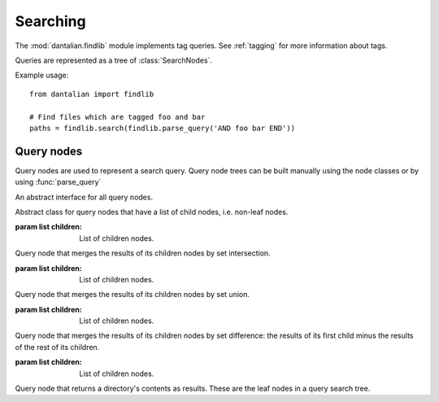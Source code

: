 Searching
=========

.. module:: dantalian.findlib

The :mod:`dantalian.findlib` module implements tag queries.  See :ref:`tagging`
for more information about tags.

Queries are represented as a tree of :class:`SearchNodes`.

Example usage::

  from dantalian import findlib

  # Find files which are tagged foo and bar
  paths = findlib.search(findlib.parse_query('AND foo bar END'))

.. function:: search(search_node)

   Return a list of result paths for a given search query.

.. function:: parse_query(rootpath, query)

   Parse a query string into a query node tree.

   Parent node syntax::

     NODE foo [bar...] END

   where NODE is AND, OR, or MINUS

   Tokens beginning with a backslash are used directly in :class:`DirNode`s.
   Everything else parses to a :class:`DirNode`.

   Tagnames are converted to paths using the given `rootpath`.

   Query strings look like::

     'AND foo bar OR spam eggs END AND \AND \OR \END \\\END END END'

   which parses to::

     AndNode([
        DirNode('foo'),
        DirNode('bar'),
        OrNode([
            DirNode('spam'),
            DirNode('eggs'),
        ]),
        AndNode([
            DirNode('AND'),
            DirNode('OR'),
            DirNode('END'),
            DirNode('\\END'),
        ]),
     ])

Query nodes
-----------

Query nodes are used to represent a search query.  Query node trees can be
built manually using the node classes or by using :func:`parse_query`

.. class:: SearchNode

   An abstract interface for all query nodes.

   .. method:: get_results(self)

      Abstract method.  Returns the results of query represented by the current
      node.

      :returns: A dictionary mapping inode objects to paths.

.. class:: GroupNode(children)

    Abstract class for query nodes that have a list of child nodes,
    i.e. non-leaf nodes.

    :param list children: List of children nodes.

.. class:: AndNode(children)

   Query node that merges the results of its children nodes by set intersection.

   :param list children: List of children nodes.

.. class:: OrNode(children)

   Query node that merges the results of its children nodes by set union.

   :param list children: List of children nodes.

.. class:: MinusNode(children)

   Query node that merges the results of its children nodes by set difference:
   the results of its first child minus the results of the rest of its
   children.

   :param list children: List of children nodes.
   
.. class:: DirNode(dirpath)

   Query node that returns a directory's contents as results.  These are the
   leaf nodes in a query search tree.
